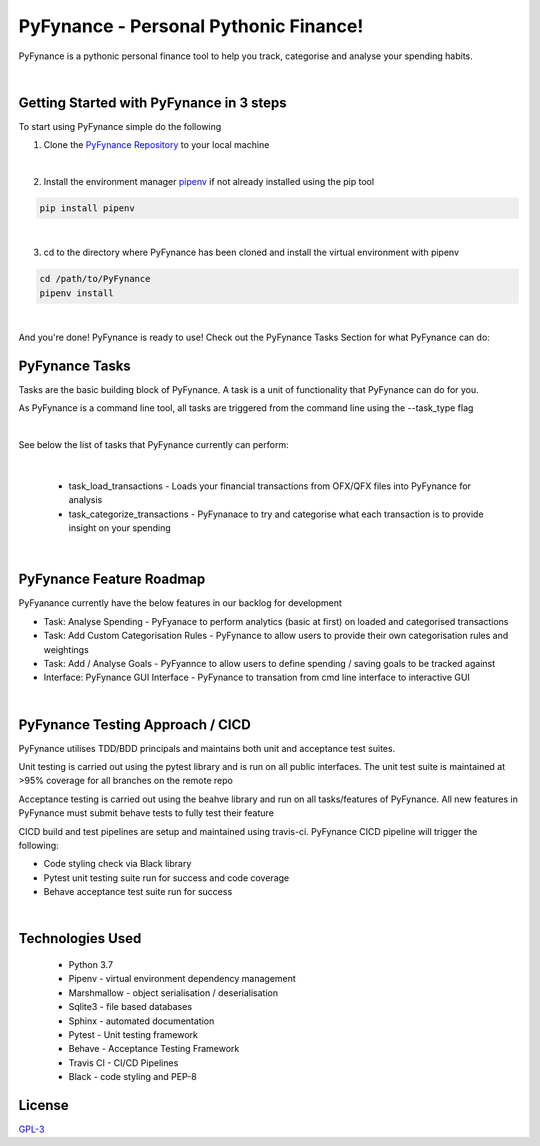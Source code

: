 ======================================
PyFynance - Personal Pythonic Finance!
======================================
PyFynance is a pythonic personal finance tool to help you track, categorise and analyse your spending habits.

|

Getting Started with PyFynance in 3 steps
=========================================
To start using PyFynance simple do the following

1) Clone the `PyFynance Repository <https://github.com/matt-mulligan/PyFynance>`_ to your local machine

|

2) Install the environment manager `pipenv <https://pypi.org/project/pipenv/>`_ if not already installed using the pip tool

.. code-block:: bash

        pip install pipenv

|

3) cd to the directory where PyFynance has been cloned and install the virtual environment with pipenv

.. code-block:: bash

        cd /path/to/PyFynance
        pipenv install

|

And you're done! PyFynance is ready to use! Check out the PyFynance Tasks Section for what PyFynance can do:


PyFynance Tasks
===============
Tasks are the basic building block of PyFynance. A task is a unit of functionality that PyFynance can do for you.

As PyFynance is a command line tool, all tasks are triggered from the command line using the --task_type flag

|

See below the list of tasks that PyFynance currently can perform:

|

    * task_load_transactions - Loads your financial transactions from OFX/QFX files into PyFynance for analysis

    * task_categorize_transactions - PyFynanace to try and categorise what each transaction is to provide insight on your spending

|


PyFynance Feature Roadmap
=========================
PyFyanance currently have the below features in our backlog for development

* Task: Analyse Spending - PyFyanace to perform analytics (basic at first) on loaded and categorised transactions
* Task: Add Custom Categorisation Rules - PyFynance to allow users to provide their own categorisation rules and weightings
* Task: Add / Analyse Goals - PyFyannce to allow users to define spending / saving goals to be tracked against
* Interface: PyFynance GUI Interface - PyFynance to transation from cmd line interface to interactive GUI

|

PyFynance Testing Approach / CICD
=================================
PyFynance utilises TDD/BDD principals and maintains both unit and acceptance test suites.

Unit testing is carried out using the pytest library and is run on all public interfaces. The unit test suite is
maintained at >95% coverage for all branches on the remote repo

Acceptance testing is carried out using the beahve library and run on all tasks/features of PyFynance. All new features
in PyFynance must submit behave tests to fully test their feature

CICD build and test pipelines are setup and maintained using travis-ci. PyFynance CICD pipeline will trigger the following:

* Code styling check via Black library
* Pytest unit testing suite run for success and code coverage
* Behave acceptance test suite run for success

|

Technologies Used
==================
    * Python 3.7
    * Pipenv - virtual environment dependency management
    * Marshmallow - object serialisation / deserialisation
    * Sqlite3 - file based databases
    * Sphinx - automated documentation
    * Pytest - Unit testing framework
    * Behave - Acceptance Testing Framework
    * Travis CI - CI/CD Pipelines
    * Black - code styling and PEP-8


License
==================
`GPL-3 <https://choosealicense.com/licenses/gpl-3.0/>`_
